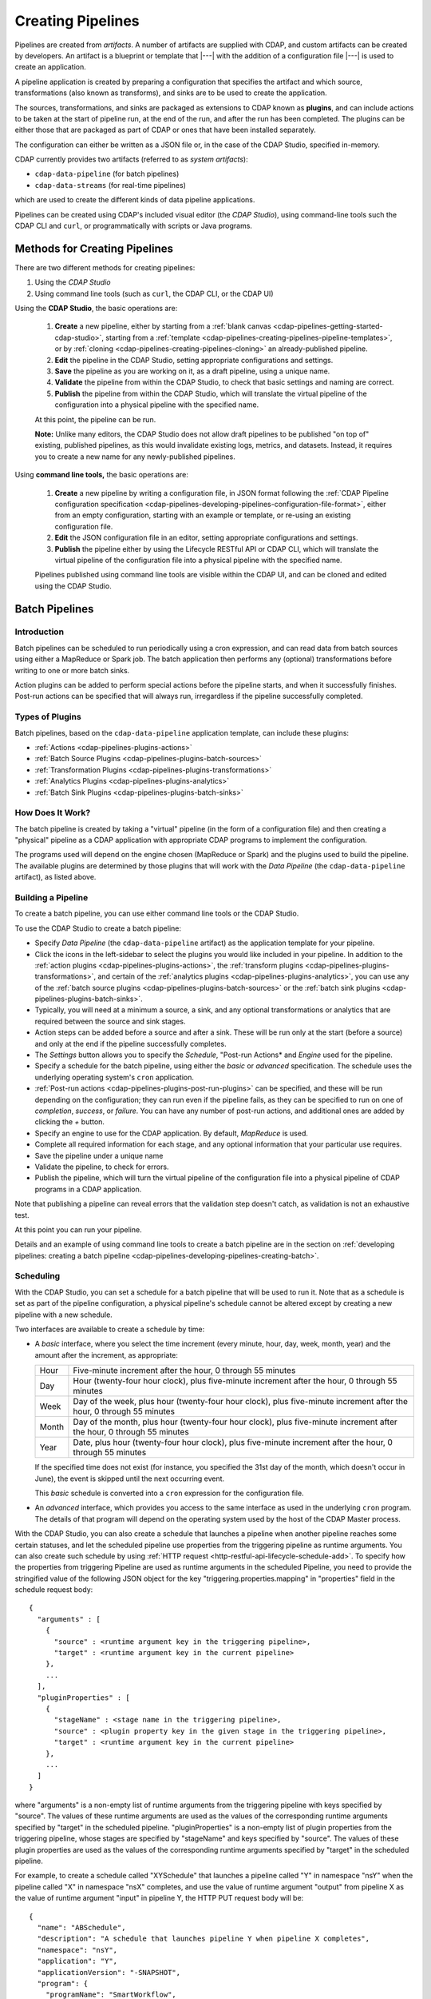 .. meta::
    :author: Cask Data, Inc.
    :copyright: Copyright © 2016-2017 Cask Data, Inc.

.. _cdap-pipelines-creating-pipelines:

==================
Creating Pipelines
==================

Pipelines are created from *artifacts*. A number of artifacts are supplied with CDAP, and
custom artifacts can be created by developers. An artifact is a blueprint or template that
|---| with the addition of a configuration file |---| is used to create an application.

A pipeline application is created by preparing a configuration that specifies the artifact
and which source, transformations (also known as transforms), and sinks are to be used to
create the application.

The sources, transformations, and sinks are packaged as extensions to CDAP known as
**plugins**, and can include actions to be taken at the start of pipeline run, at the end
of the run, and after the run has been completed. The plugins can be either those that are
packaged as part of CDAP or ones that have been installed separately.

The configuration can either be written as a JSON file or, in the case of the CDAP Studio,
specified in-memory.

CDAP currently provides two artifacts (referred to as *system artifacts*):

- ``cdap-data-pipeline`` (for batch pipelines)
- ``cdap-data-streams`` (for real-time pipelines)

which are used to create the different kinds of data pipeline applications.

Pipelines can be created using CDAP's included visual editor (the *CDAP Studio*), using
command-line tools such the CDAP CLI and ``curl``, or programmatically with scripts or
Java programs.


Methods for Creating Pipelines
==============================
There are two different methods for creating pipelines:

1. Using the *CDAP Studio*
#. Using command line tools (such as ``curl``, the CDAP CLI, or the CDAP UI)

Using the **CDAP Studio**, the basic operations are:

  1. **Create** a new pipeline, either by starting from a :ref:`blank canvas 
     <cdap-pipelines-getting-started-cdap-studio>`, starting from a
     :ref:`template <cdap-pipelines-creating-pipelines-pipeline-templates>`, or by 
     :ref:`cloning <cdap-pipelines-creating-pipelines-cloning>` an already-published pipeline.

  #. **Edit** the pipeline in the CDAP Studio, setting appropriate configurations and
     settings.

  #. **Save** the pipeline as you are working on it, as a draft pipeline, using a unique name.

  #. **Validate** the pipeline from within the CDAP Studio, to check that basic settings and
     naming are correct.

  #. **Publish** the pipeline from within the CDAP Studio, which will translate the virtual
     pipeline of the configuration into a physical pipeline with the specified name.
  
  At this point, the pipeline can be run.

  **Note:** Unlike many editors, the CDAP Studio does not allow draft pipelines to be
  published "on top of" existing, published pipelines, as this would invalidate existing
  logs, metrics, and datasets. Instead, it requires you to create a new name for any
  newly-published pipelines.

Using **command line tools,** the basic operations are:

  1. **Create** a new pipeline by writing a configuration file, in JSON format following the
     :ref:`CDAP Pipeline configuration specification 
     <cdap-pipelines-developing-pipelines-configuration-file-format>`, 
     either from an empty configuration, starting with an example or template, or re-using an
     existing configuration file.

  #. **Edit** the JSON configuration file in an editor, setting appropriate configurations and
     settings.

  #. **Publish** the pipeline either by using the Lifecycle RESTful API or CDAP CLI, which
     will translate the virtual pipeline of the configuration file into a physical pipeline
     with the specified name.
   
  Pipelines published using command line tools are visible within the CDAP UI, and
  can be cloned and edited using the CDAP Studio.


Batch Pipelines
===============

Introduction
------------
Batch pipelines can be scheduled to run periodically using a cron expression, and can read
data from batch sources using either a MapReduce or Spark job. The batch application then
performs any (optional) transformations before writing to one or more batch sinks.

Action plugins can be added to perform special actions before the pipeline starts, and
when it successfully finishes. Post-run actions can be specified that will always run,
irregardless if the pipeline successfully completed.

Types of Plugins
----------------
Batch pipelines, based on the ``cdap-data-pipeline`` application template, can include these plugins:

- :ref:`Actions <cdap-pipelines-plugins-actions>`

- :ref:`Batch Source Plugins <cdap-pipelines-plugins-batch-sources>`

- :ref:`Transformation Plugins <cdap-pipelines-plugins-transformations>`

- :ref:`Analytics Plugins <cdap-pipelines-plugins-analytics>`

- :ref:`Batch Sink Plugins <cdap-pipelines-plugins-batch-sinks>`

How Does It Work?
-----------------
The batch pipeline is created by taking a "virtual" pipeline (in the form of a
configuration file) and then creating a "physical" pipeline as a CDAP application with
appropriate CDAP programs to implement the configuration.

The programs used will depend on the engine chosen (MapReduce or Spark) and the plugins
used to build the pipeline. The available plugins are determined by those plugins that will
work with the *Data Pipeline* (the ``cdap-data-pipeline`` artifact), as listed above.

Building a Pipeline
-------------------
To create a batch pipeline, you can use either command line tools or the CDAP Studio.

To use the CDAP Studio to create a batch pipeline:

- Specify *Data Pipeline* (the ``cdap-data-pipeline`` artifact) as the application
  template for your pipeline.

- Click the icons in the left-sidebar to select the plugins you would like included in
  your pipeline. In addition to the :ref:`action plugins <cdap-pipelines-plugins-actions>`,
  the :ref:`transform plugins <cdap-pipelines-plugins-transformations>`, and certain of
  the :ref:`analytics plugins <cdap-pipelines-plugins-analytics>`, you can use
  any of the :ref:`batch source plugins <cdap-pipelines-plugins-batch-sources>` or the
  :ref:`batch sink plugins <cdap-pipelines-plugins-batch-sinks>`.

- Typically, you will need at a minimum a source, a sink, and any optional transformations or analytics
  that are required between the source and sink stages.
  
- Action steps can be added before a source and after a sink. These will be run only at
  the start (before a source) and only at the end if the pipeline successfully completes.

- The *Settings* button allows you to specify the *Schedule*, "Post-run Actions* and *Engine* used
  for the pipeline.

- Specify a schedule for the batch pipeline, using either the *basic* or *advanced* specification.
  The schedule uses the underlying operating system's ``cron`` application.

- :ref:`Post-run actions <cdap-pipelines-plugins-post-run-plugins>` can be specified, and
  these will be run depending on the configuration; they can run even if the pipeline fails,
  as they can be specified to run on one of *completion*, *success*, or *failure*. You can
  have any number of post-run actions, and additional ones are added by clicking the *+*
  button.
  
- Specify an engine to use for the CDAP application. By default, *MapReduce* is used.

- Complete all required information for each stage, and any optional information that your
  particular use requires.

- Save the pipeline under a unique name

- Validate the pipeline, to check for errors.

- Publish the pipeline, which will turn the virtual pipeline of the configuration file
  into a physical pipeline of CDAP programs in a CDAP application.
  
Note that publishing a pipeline can reveal errors that the validation step doesn't catch, as
validation is not an exhaustive test.

At this point you can run your pipeline.

Details and an example of using command line tools to create a batch pipeline are in the
section on :ref:`developing pipelines: creating a batch pipeline
<cdap-pipelines-developing-pipelines-creating-batch>`.

Scheduling
----------
With the CDAP Studio, you can set a schedule for a batch pipeline that
will be used to run it. Note that as a schedule is set as part of the pipeline
configuration, a physical pipeline's schedule cannot be altered except by creating a new
pipeline with a new schedule.

Two interfaces are available to create a schedule by time:

- A *basic* interface, where you select the time increment (every minute, hour, day, week,
  month, year) and the amount after the increment, as appropriate:

  +-------+-----------------------------------------------------------------------------------------------------------------------+
  | Hour  | Five-minute increment after the hour, 0 through 55 minutes                                                            |
  +-------+-----------------------------------------------------------------------------------------------------------------------+
  | Day   | Hour (twenty-four hour clock), plus five-minute increment after the hour, 0 through 55 minutes                        |
  +-------+-----------------------------------------------------------------------------------------------------------------------+
  | Week  | Day of the week, plus hour (twenty-four hour clock), plus five-minute increment after the hour, 0 through 55 minutes  |
  +-------+-----------------------------------------------------------------------------------------------------------------------+
  | Month | Day of the month, plus hour (twenty-four hour clock), plus five-minute increment after the hour, 0 through 55 minutes |
  +-------+-----------------------------------------------------------------------------------------------------------------------+
  | Year  | Date, plus hour (twenty-four hour clock), plus five-minute increment after the hour, 0 through 55 minutes             |
  +-------+-----------------------------------------------------------------------------------------------------------------------+

  If the specified time does not exist (for instance, you specified the 31st day of the
  month, which doesn't occur in June), the event is skipped until the next occurring event.
  
  This *basic* schedule is converted into a ``cron`` expression for the configuration file.

- An *advanced* interface, which provides you access to the same interface as used in the
  underlying ``cron`` program. The details of that program will depend on the operating
  system used by the host of the CDAP Master process.

With the CDAP Studio, you can also create a schedule that launches a pipeline when another pipeline
reaches some certain statuses, and let the scheduled pipeline use properties from the triggering
pipeline as runtime arguments. You can also create such schedule by using :ref:`HTTP request <http-restful-api-lifecycle-schedule-add>`.
To specify how the properties from triggering Pipeline are used as runtime arguments in the scheduled Pipeline,
you need to provide the stringified value of the following JSON object for the key
"triggering.properties.mapping" in "properties" field in the schedule request body::

    {
      "arguments" : [
        {
          "source" : <runtime argument key in the triggering pipeline>,
          "target" : <runtime argument key in the current pipeline>
        },
        ...
      ],
      "pluginProperties" : [
        {
          "stageName" : <stage name in the triggering pipeline>,
          "source" : <plugin property key in the given stage in the triggering pipeline>,
          "target" : <runtime argument key in the current pipeline>
        },
        ...
      ]
    }

where "arguments" is a non-empty list of runtime arguments from the triggering pipeline
with keys specified by "source". The values of these runtime arguments are used as the values
of the corresponding runtime arguments specified by "target" in the scheduled pipeline.
"pluginProperties" is a non-empty list of plugin properties from the triggering
pipeline, whose stages are specified by "stageName" and keys specified by "source".
The values of these plugin properties are used as the values of the corresponding runtime
arguments specified by "target" in the scheduled pipeline.

For example, to create a schedule called "XYSchedule" that launches a pipeline called "Y" in
namespace "nsY" when the pipeline called "X" in namespace "nsX" completes, and use the value
of runtime argument "output" from pipeline X as the value of runtime argument "input"
in pipeline Y, the HTTP PUT request body will be::

    {
      "name": "ABSchedule",
      "description": "A schedule that launches pipeline Y when pipeline X completes",
      "namespace": "nsY",
      "application": "Y",
      "applicationVersion": "-SNAPSHOT",
      "program": {
        "programName": "SmartWorkflow",
        "programType": "WORKFLOW"
      },
      "properties": {
        "triggering.properties.mapping": "{\"arguments\":[{\"source\":\"output\",\"target\":\"input\"}],\"pluginProperties\":[]}",
        ...
      },
      "constraints": [],
      "trigger": {
        "programId": {
            "namespace": "nsX",
            "application": "X",
            "version": "-SNAPSHOT",
            "type": "WORKFLOW",
            "entity": "PROGRAM",
            "program": "SmartWorkflow"
        },
        "programStatuses": ["COMPLETED"],
        "type": "PROGRAM_STATUS"
      },
      "timeoutMillis": 86400000
    }

Engine
------
You can specify the engine being used for a batch pipeline, either "MapReduce" (``mapreduce``)
or "Spark" (``spark``).

You set this either by selecting your choice using the *Settings* tool of the CDAP Studio,
or by setting the engine property in the configuration file for the pipeline::

    "engine": "mapreduce",

This determines the particular engine that will be used when the physical pipeline is
created.

.. _cdap-pipelines-creating-pipelines-actions:

Actions
-------
Actions can be configured for a batch pipeline, either by using the CDAP Studio or by
including a stage of type ``action`` in the configuration JSON file. The available actions
are determined by those available to the application template being used to create the
pipeline.

If configured, the action takes place either at the start or at the completion of a
pipeline run. All actions configured for the start will complete first before any other
stages, and all other stages will complete before any of the actions at the end are run.

Actions at the end will only run if the pipeline successfully completes. If you need an
action to run irregardless of completion, use a :ref:`post-run action
<cdap-pipelines-creating-pipelines-post-run-actions>` instead.

Currently, action plugins are only available when using the ``cdap-data-pipeline``
application template. Available action plugins are documented in the :ref:`Plugin
Reference <cdap-pipelines-plugins-actions>`, with this action available:

- *SSH Action*, which establishes an SSH connection with a remote machine to execute a
  command on that machine.

.. _cdap-pipelines-creating-pipelines-post-run-actions:

Post-run Actions
----------------
Post-run actions can be configured for a batch pipeline, either by using the CDAP Studio or
by setting the "postActions" property of the configuration JSON file. The available
actions are determined by the post-run plugins that are available to the application
template being used to create the pipeline.

If configured, the actions take place after the completion of a pipeline run,
and can happen depending of the status of the run. One of three conditions must be specified:

- completion (action takes place regardless of the status)
- success (action takes place only upon success)
- failure (action takes place only upon failure)

Currently, post-run plugins are only available when using the ``cdap-data-pipeline``
application template. Available post-run plugins are documented in the :ref:`Plugin Reference
<cdap-pipelines-plugins-post-run-plugins>`, with these actions currently available:

- sending an email
- running a database query
- making an HTTP request


Real-time Pipelines
===================

Introduction
------------
Real-time pipelines are designed to generate micro batches of data at a regular interval, perform any
(optional) transformations and analytics, and then write to one or more sinks. As they are
intended to be run continuously, actions and post-run actions are not applicable or available.
Real-time pipelines do not operate on a record by record basis, but on a micro batch by micro batch basis.

Types of Plugins
----------------
Real-time pipelines, based on the ``cdap-data-streams`` application template, can include these plugins:

- :ref:`Streaming Source Plugins <cdap-pipelines-plugins-real-time-sources>`

- :ref:`Transformation Plugins <cdap-pipelines-plugins-transformations>`

- :ref:`Analytics Plugins <cdap-pipelines-plugins-analytics>`

- :ref:`Batch Sink Plugins <cdap-pipelines-plugins-batch-sinks>`

Despite the name, batch sink plugins are not limited to just batch pipelines.
The real-time pipeline artifact generates micro batches that can then be written to a batch sink.


How Does It Work?
-----------------
A real-time pipeline is created by taking a "virtual" pipeline (in the form of a
configuration file) and then creating a "physical" pipeline as a CDAP application with
appropriate CDAP programs to implement the configuration.

The application created will consist of a Spark Streaming program.

Building a Pipeline
-------------------
To create a real-time pipeline, you can use either the CDAP Studio or command line tools.

To use the CDAP Studio to create a real-time pipeline:

- Specify *Data Pipeline - Realtime* (the ``cdap-data-streams`` artifact) as the application
  template for your pipeline.

- Click the icons in the left-sidebar to select the plugins you would like included in
  your pipeline. In addition to the :ref:`transform plugins <cdap-pipelines-plugins-transformations>`
  and certain of the :ref:`analytics plugins <cdap-pipelines-plugins-analytics>`,
  you can use any of the :ref:`streaming source plugins <cdap-pipelines-plugins-real-time-sources>` or the
  :ref:`batch sink plugins <cdap-pipelines-plugins-batch-sinks>`.

- You will need at a minimum a source, a sink, and any optional transformations or analytics
  that are needed between the source and sink stages.
  
- The *Settings* button allows you to specify the batch interval for your pipeline. The batch interval controls
  how often your sources will generate a micro batch of data. This must be a number followed
  by a time unit, with 's' for seconds, 'm' for minutes, and 'h' for hours.
  For example, '10s' translates to ten seconds. This means the sources will generate a micro batch of data every
  ten seconds.

- Complete all required information for each stage, and any optional information that your
  particular use requires.

- Save the pipeline under a unique name

- Validate the pipeline, to check for errors.

- Publish the pipeline, which will turn the virtual pipeline of the configuration file
  into a physical pipeline of CDAP programs in a CDAP application.
  
Note that publishing a pipeline can reveal errors that the validation step doesn't catch, as
validation is not an exhaustive test.

At this point you can run your pipeline.

Details and an example of using command line tools to create a real-time pipeline are in the
section on :ref:`developing pipelines: creating a real-time pipeline
<cdap-pipelines-developing-pipelines-creating-real-time>`.


Field Configuration Settings
============================
These settings can be used in both batch and real-time pipelines.

Required Fields
---------------
Certain fields are required to be configured in order for the plugin to work. These are
identified in the CDAP Studio configuration panel by a red dot, and are described in
the :ref:`CDAP Pipelines Plugin Reference <cdap-pipelines-plugins>` documentation as *required*.

.. Configuring Resources
.. ---------------------

.. _cdap-pipelines-runtime-arguments-macros:

Field Macro Substitution
========================
Plugins can support macro-substitutable properties that allow placeholders for properties
that are unknown at configure time but are known and provided at runtime.

There are two types of macros supported in CDAP:

- :ref:`Property Lookups <cdap-pipelines-macros-property-lookups>`
- :ref:`Macro Functions <cdap-pipelines-macros-macro-functions>`

Fields that are macro-enabled are identified in the CDAP Studio UI and documented in
the :ref:`CDAP Pipelines Plugin Reference <cdap-pipelines-plugins>`.

.. _cdap-pipelines-macros-property-lookups:

Property Lookups
----------------
**Property lookups** are specified using the syntax ``${macro-name}``, 
where ``macro-name`` is a key that is looked up in a hierarchy of sources.

The property lookup process for the key ``${user-name}`` follows these steps:

#. lookup in the *workflow token* for the key ``user-name``, return value if found; else
#. lookup in the *runtime arguments* for the key ``user-name``, return value if found; else
#. lookup in the *preference store* for the key ``user-name``, return value if found; else
#. throw a "macro not found" exception.
 
This order is used so that the most volatile source (the workflow token) takes precedence.

For instance, you might not know the name of a source stream until runtime. You could use
in the source stream's *Stream Name* configuration::

  ${stream-name}
  
and in the runtime arguments set a key-value pair such as::

  stream-name: myDemoStream

In the CDAP Pipelines UI, macro property look-ups are determined from the configuration and are set as runtime arguments.
After providing values for these arguments, the CDAP pipeline can be started:

  .. figure:: _images/stream-table-macro-runtime.png
     :figwidth: 100%
     :width: 6in
     :align: center
     :class: bordered-image

*Notes:*

- Information on setting preferences and runtime arguments is in the :ref:`CDAP
  Administration Manual, Preferences <preferences>`. These can be set with the
  :ref:`Lifecycle <http-restful-api-lifecycle-start>` and :ref:`Preferences
  <http-restful-api-preferences>` HTTP RESTful APIs.

- To set values for macro keys through a CDAP pipeline's preferences, see the
  :ref:`Preferences HTTP RESTful API <http-restful-api-preferences>`.

.. _cdap-pipelines-macros-macro-functions:

Macro Functions
---------------
In addition to property lookups, you can use predefined **macro functions**. Currently,
these functions are predefined and available:

- ``logicalStartTime``
- ``secure``

.. |SimpleDateFormat| replace:: Java ``SimpleDateFormat``
.. _SimpleDateFormat: http://docs.oracle.com/javase/8/docs/api/java/text/SimpleDateFormat.html

Logical Start Time Function
...........................
The logicalStartTime macro function returns the logical start time of a run of the pipeline.

If no parameters are supplied, it returns the start time in milliseconds.
All parameters are optional. The function takes a time format, an offset, and a timezone as
arguments and uses the logical start time of a pipeline to perform the substitution::

  ${logicalStartTime([timeFormat[,offset [,timezone])}
  
where

.. list-table::
   :widths: 20 80
   :header-rows: 1

   * - Parameter
     - Description
   * - ``timeFormat`` *(Optional)*
     - Time format string, in the format of a |SimpleDateFormat|
   * - ``offset`` *(Optional)*
     - Offset from the before the logical start time
   * - ``timezone`` *(Optional)*
     - Timezone to be used for the logical start time

For example, suppose the logical start time of a pipeline run is ``2016-01-01T00:00:00`` and
this macro is provided::

  ${logicalStartTime(yyyy-MM-dd'T'HH-mm-ss,1d-4h+30m)}

The format is ``yyyy-MM-dd'T'HH-mm-ss`` and the offset is ``1d-4h+30m`` before the logical
start time. This means the macro will be replaced with ``2015-12-31T03:30:00``, since the
offset translates to 20.5 hours. The entire macro evaluates to 20.5 hours before midnight
of January 1, 2016.

Secure Function
...............
The secure macro function takes in a single key as an argument and looks up the key's
associated string value from the Secure Store. In order to perform the substitution, the
key provided as an argument must already exist in the secure store. This is useful for
performing a substitution with sensitive data.

For example, for a plugin that connects to a MySQL database, you could configure the
*password* property field with::

  ${secure(password)}

which will pull the *password* from the Secure Store at runtime.

Recursive Macros
----------------
Macros can be referential (refer to other macros), up to ten levels deep. For instance,
you might have a server that refers to a hostname and port, and supply these runtime
arguments, one of which is a definition of a macro that uses other macros::

  hostname: my-demo-host.example.com
  port: 9991
  server-address: ${hostname}:${port}

In a pipeline configuration, you could use an expression such as::

  server-address: ${server-address}

expecting that it would be replaced with::

  my-demo-host.example.com:9991

Validation
==========
From within the CDAP Studio, the validation button will examine the pipeline
to check that basic settings and naming are correct. Messages of any errors found will be
shown in the Studio. Note that this step is not exhaustive, and errors may still be found
when the pipeline is actually published.


Publishing
==========
Publishing a pipeline takes a *virtual* pipeline (such as a draft in the CDAP Application
Studio, or a configuration JSON file) and creates a *physical* pipeline (a CDAP
application) using the configuration file, plugin artifacts, and application template
artifacts.

Publishing can happen either from with the CDAP Studio or by using command
line tools, such as the ``curl`` command with the Lifecycle RESTful API, or the CDAP CLI
tool with its ``create app`` command.

Using either method, published pipelines are visible within the CDAP UI, and
can be cloned and edited using the CDAP Studio.


Templates and Re-using Pipelines
================================
Existing pipelines can be used to create new pipelines by:

- Using a **pipeline template**
- **Cloning** an already-published pipeline and saving the resulting draft with a new name
- **Exporting** a configuration file, editing it, and then **importing** the revised file

.. _cdap-pipelines-creating-pipelines-pipeline-templates:

Pipeline Templates
------------------
A collection of predefined and preconfigured pipelines are available from within the CDAP Application
Studio through the controls at the top of the left side-bar. These templates can be used
as the starting point for either your own pipelines or your own pipeline templates.

.. figure:: _images/cdap-studio-annotated.png
   :figwidth: 100%
   :width: 6in
   :align: center
   :class: bordered-image

   **CDAP Studio:** Annotations showing components

First, select which application template you wish to use, either *Data Pipeline* or 
*ETL Real-time*.

Then, click *Template Gallery* to bring up a dialog that shows the available templates.
Click on the one you'd like to start with, and it will open, allowing you to begin customizing it
to your requirements.

.. These names & descriptions were extracted from cdap/cdap-ui/templates/apps/predefined/config.json

These are the available templates:

- **Data Pipeline**

  - **Model Trainer:** Train model using Naive Bayes classifier
  
  - **Event Classifier:** Classify events into spam or non-spam using a Naive Bayes model
  
  - **Log Data Aggregator:** Aggregate log data by grouping IP and HTTP Status

- **ETL Real-time**

  - **Kafka to HBase:** Ingests in real time from Kafka into an HBase table
  
  - **Kafka to Stream:** Ingests in real time from Kafka into a stream
  
  - **Kafka to OLAP Cube:** Generate an OLAP Cube in real time from Kafka
  
  - **Twitter to HBase:** Ingest real-time Twitter Stream into an HBase table
  
  - **Twitter to Stream:** Ingest real-time Twitter Stream into a stream
  
  - **Amazon SQS to HBase:** Real-time updates from Amazon Simple Queue Service into an HBase table
  
- **ETL Batch** (deprecated as of CDAP 3.5.0; use *Data Pipeline* instead)

  - **Stream to HBase:** Periodically ingest from a stream into an HBase table

.. _cdap-pipelines-creating-pipelines-cloning:

Cloning
-------
Any existing pipeline that has been published, can be *cloned.* This creates an in-memory
copy of the pipeline with the same name and opens it within the CDAP Studio.

At this point, you can rename the pipeline to a unique name and then either save it as a
:ref:`draft <cdap-studio-pipeline-drafts>` or publish it as a new pipeline. As
you cannot save over an existing pipeline, all new pipelines need a unique name; a common
practice is to increment the names, from *Demo-1* to *Demo-2* with each new clone. 

Exporting
---------
There are two ways you can export a pipeline configuration file:

1. From within the CDAP Studio; and
#. From within a CDAP pipeline configuration page.

1. From **within the CDAP Studio**, you can export a pipeline configuration JSON file using
   the *Export...* button:

   .. figure:: _images/cdap-pipelines-gs-1-5-buttons.png
      :figwidth: 100%
      :width: 6in
      :align: center
      :class: bordered-image
 
      **CDAP Studio:** Button labels, upper-right toolbar
    
   Clicking the "Export..." button will bring up the export dialog:
 
   .. figure:: _images/cdap-studio-export.png
      :figwidth: 100%
      :width: 6in
      :align: center
      :class: bordered-image
 
      **CDAP Studio:** Export dialog, with display of configuration file
    
   There are two similar actions you take. If you copy the text in the dialog and then
   paste it into a text editor, you will have a JSON file that is the configuration of the
   pipeline, but without the CDAP Studio UI information, such as the icon locations.

   If you use the "Export" button, it will prompt for a file location before saving a
   complete file with all the information required to recreate the pipeline in the CDAP Application
   Studio, including details such as icon location. Otherwise, the two exports are
   similar. The UI information is added in the ``"__ui__"`` object in the JSON configuration
   file.

#. From **within a CDAP pipeline configuration** page, there is an *Export* button:

   .. figure:: _images/cdap-pipelines-detail-configuration.png
      :figwidth: 100%
      :width: 6in
      :align: center
      :class: bordered-image
 
      **CDAP Pipelines:** Configuration page, pipeline detail, showing *Export* button on right
      
   Similar to exporting from with the CDAP Studio, exporting using the button will
   produce a configuration with UI information, and copying the configuration visible
   in the lower portion of the page will produce a configuration that does not include
   the ``"__ui__"`` object in the JSON.

Files created by exporting can be edited in a text editor and then imported to create new pipelines.

Importing
---------
From within the CDAP Studio, you can import a pipeline configuration JSON file to create a
new pipeline using the *Import Pipeline* button:

.. figure:: _images/cdap-pipelines-gs-1-5-buttons.png
   :figwidth: 100%
   :width: 6in
   :align: center
   :class: bordered-image

   **CDAP Studio:** Button labels, upper-right toolbar


As determined by the configuration file, the application template will be set
appropriately, and may change from the current one.

A valid configuration file that meets the :ref:`CDAP pipeline configuration file specification 
<cdap-pipelines-developing-pipelines-configuration-file-format>` is
required. It may be created from an existing pipeline by exporting its configuration file.

